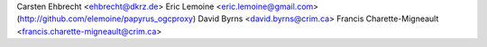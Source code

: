 Carsten Ehbrecht <ehbrecht@dkrz.de>
Eric Lemoine <eric.lemoine@gmail.com> (http://github.com/elemoine/papyrus_ogcproxy)
David Byrns <david.byrns@crim.ca>
Francis Charette-Migneault <francis.charette-migneault@crim.ca>
